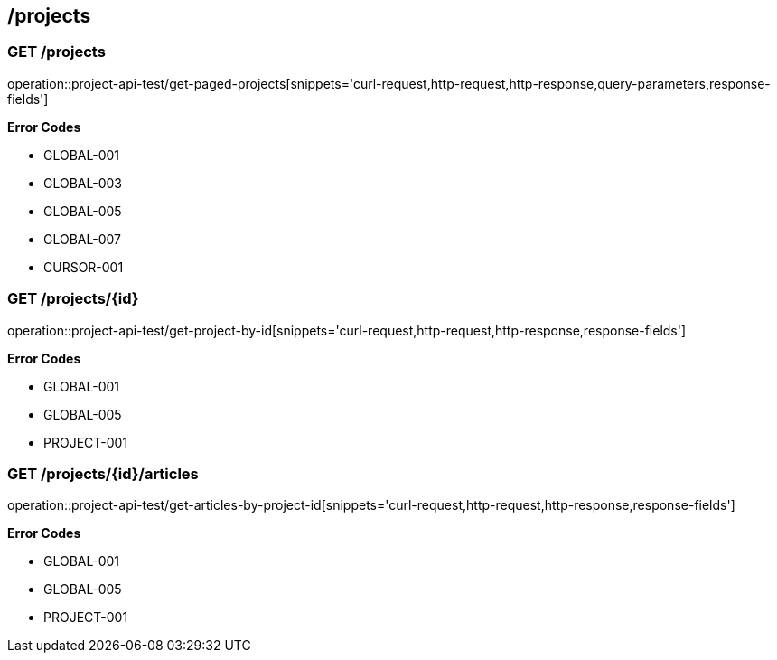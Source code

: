 == /projects

=== GET /projects

====
operation::project-api-test/get-paged-projects[snippets='curl-request,http-request,http-response,query-parameters,response-fields']

**Error Codes **

- GLOBAL-001
- GLOBAL-003
- GLOBAL-005
- GLOBAL-007
- CURSOR-001

====

=== GET /projects/{id}

====
operation::project-api-test/get-project-by-id[snippets='curl-request,http-request,http-response,response-fields']

**Error Codes **

- GLOBAL-001
- GLOBAL-005
- PROJECT-001

====

=== GET /projects/{id}/articles

====
operation::project-api-test/get-articles-by-project-id[snippets='curl-request,http-request,http-response,response-fields']

**Error Codes **

- GLOBAL-001
- GLOBAL-005
- PROJECT-001

====
